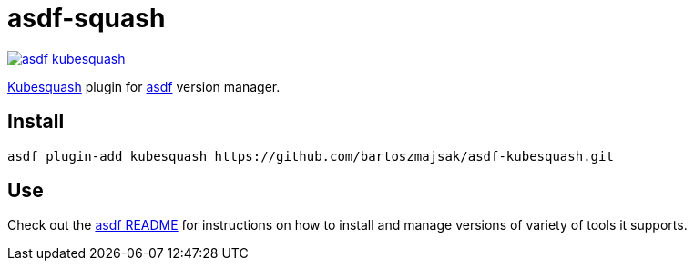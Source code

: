 = asdf-squash

image::https://travis-ci.org/bartoszmajsak/asdf-kubesquash.svg?branch=master)[link="https://travis-ci.org/bartoszmajsak/asdf-kubesquash"]

https://github.com/solo-io/kubesquash[Kubesquash] plugin for https://github.com/asdf-vm/asdf[asdf] version manager.

== Install

[source,bash]
----
asdf plugin-add kubesquash https://github.com/bartoszmajsak/asdf-kubesquash.git
----

== Use

Check out the https://github.com/asdf-vm/asdf#asdf-[asdf README] for instructions on how to install and manage versions of variety of tools it supports.
